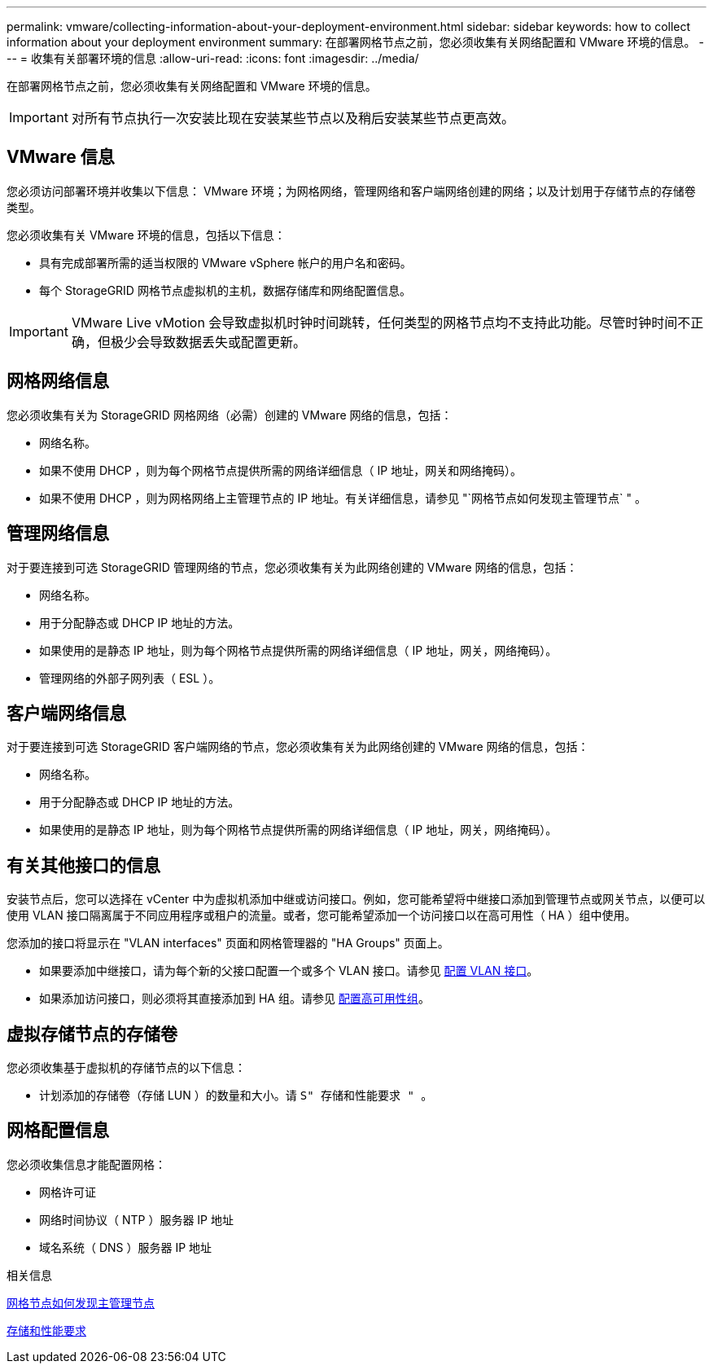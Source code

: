 ---
permalink: vmware/collecting-information-about-your-deployment-environment.html 
sidebar: sidebar 
keywords: how to collect information about your deployment environment 
summary: 在部署网格节点之前，您必须收集有关网络配置和 VMware 环境的信息。 
---
= 收集有关部署环境的信息
:allow-uri-read: 
:icons: font
:imagesdir: ../media/


[role="lead"]
在部署网格节点之前，您必须收集有关网络配置和 VMware 环境的信息。


IMPORTANT: 对所有节点执行一次安装比现在安装某些节点以及稍后安装某些节点更高效。



== VMware 信息

您必须访问部署环境并收集以下信息： VMware 环境；为网格网络，管理网络和客户端网络创建的网络；以及计划用于存储节点的存储卷类型。

您必须收集有关 VMware 环境的信息，包括以下信息：

* 具有完成部署所需的适当权限的 VMware vSphere 帐户的用户名和密码。
* 每个 StorageGRID 网格节点虚拟机的主机，数据存储库和网络配置信息。



IMPORTANT: VMware Live vMotion 会导致虚拟机时钟时间跳转，任何类型的网格节点均不支持此功能。尽管时钟时间不正确，但极少会导致数据丢失或配置更新。



== 网格网络信息

您必须收集有关为 StorageGRID 网格网络（必需）创建的 VMware 网络的信息，包括：

* 网络名称。
* 如果不使用 DHCP ，则为每个网格节点提供所需的网络详细信息（ IP 地址，网关和网络掩码）。
* 如果不使用 DHCP ，则为网格网络上主管理节点的 IP 地址。有关详细信息，请参见 "`网格节点如何发现主管理节点` " 。




== 管理网络信息

对于要连接到可选 StorageGRID 管理网络的节点，您必须收集有关为此网络创建的 VMware 网络的信息，包括：

* 网络名称。
* 用于分配静态或 DHCP IP 地址的方法。
* 如果使用的是静态 IP 地址，则为每个网格节点提供所需的网络详细信息（ IP 地址，网关，网络掩码）。
* 管理网络的外部子网列表（ ESL ）。




== 客户端网络信息

对于要连接到可选 StorageGRID 客户端网络的节点，您必须收集有关为此网络创建的 VMware 网络的信息，包括：

* 网络名称。
* 用于分配静态或 DHCP IP 地址的方法。
* 如果使用的是静态 IP 地址，则为每个网格节点提供所需的网络详细信息（ IP 地址，网关，网络掩码）。




== 有关其他接口的信息

安装节点后，您可以选择在 vCenter 中为虚拟机添加中继或访问接口。例如，您可能希望将中继接口添加到管理节点或网关节点，以便可以使用 VLAN 接口隔离属于不同应用程序或租户的流量。或者，您可能希望添加一个访问接口以在高可用性（ HA ）组中使用。

您添加的接口将显示在 "VLAN interfaces" 页面和网格管理器的 "HA Groups" 页面上。

* 如果要添加中继接口，请为每个新的父接口配置一个或多个 VLAN 接口。请参见 xref:../admin/configure-vlan-interfaces.html[配置 VLAN 接口]。
* 如果添加访问接口，则必须将其直接添加到 HA 组。请参见 xref:../admin/configure-high-availability-group.html[配置高可用性组]。




== 虚拟存储节点的存储卷

您必须收集基于虚拟机的存储节点的以下信息：

* 计划添加的存储卷（存储 LUN ）的数量和大小。请 `S" 存储和性能要求 " 。`




== 网格配置信息

您必须收集信息才能配置网格：

* 网格许可证
* 网络时间协议（ NTP ）服务器 IP 地址
* 域名系统（ DNS ）服务器 IP 地址


.相关信息
xref:how-grid-nodes-discover-primary-admin-node.adoc[网格节点如何发现主管理节点]

xref:storage-and-performance-requirements.adoc[存储和性能要求]
